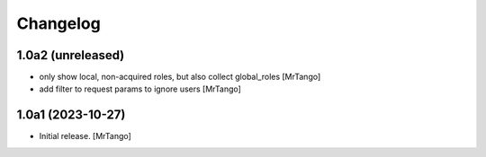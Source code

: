 Changelog
=========


1.0a2 (unreleased)
------------------

- only show local, non-acquired roles, but also collect global_roles
  [MrTango]

- add filter to request params to ignore users
  [MrTango]


1.0a1 (2023-10-27)
------------------

- Initial release.
  [MrTango]
